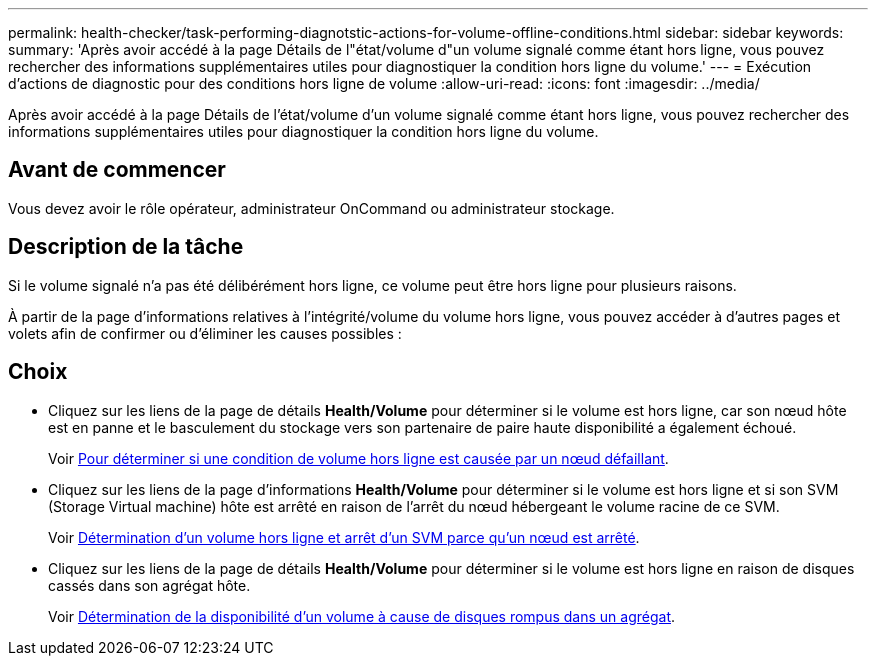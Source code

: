 ---
permalink: health-checker/task-performing-diagnotstic-actions-for-volume-offline-conditions.html 
sidebar: sidebar 
keywords:  
summary: 'Après avoir accédé à la page Détails de l"état/volume d"un volume signalé comme étant hors ligne, vous pouvez rechercher des informations supplémentaires utiles pour diagnostiquer la condition hors ligne du volume.' 
---
= Exécution d'actions de diagnostic pour des conditions hors ligne de volume
:allow-uri-read: 
:icons: font
:imagesdir: ../media/


[role="lead"]
Après avoir accédé à la page Détails de l'état/volume d'un volume signalé comme étant hors ligne, vous pouvez rechercher des informations supplémentaires utiles pour diagnostiquer la condition hors ligne du volume.



== Avant de commencer

Vous devez avoir le rôle opérateur, administrateur OnCommand ou administrateur stockage.



== Description de la tâche

Si le volume signalé n'a pas été délibérément hors ligne, ce volume peut être hors ligne pour plusieurs raisons.

À partir de la page d'informations relatives à l'intégrité/volume du volume hors ligne, vous pouvez accéder à d'autres pages et volets afin de confirmer ou d'éliminer les causes possibles :



== Choix

* Cliquez sur les liens de la page de détails *Health/Volume* pour déterminer si le volume est hors ligne, car son nœud hôte est en panne et le basculement du stockage vers son partenaire de paire haute disponibilité a également échoué.
+
Voir xref:task-determining-if-a-volume-offline-condition-is-caused-by-a-down-cluster-node.adoc[Pour déterminer si une condition de volume hors ligne est causée par un nœud défaillant].

* Cliquez sur les liens de la page d'informations *Health/Volume* pour déterminer si le volume est hors ligne et si son SVM (Storage Virtual machine) hôte est arrêté en raison de l'arrêt du nœud hébergeant le volume racine de ce SVM.
+
Voir xref:task-determining-if-a-volume-is-offline-and-its-svm-is-stopped-because-a-cluster-node-is-down.adoc[Détermination d'un volume hors ligne et arrêt d'un SVM parce qu'un nœud est arrêté].

* Cliquez sur les liens de la page de détails *Health/Volume* pour déterminer si le volume est hors ligne en raison de disques cassés dans son agrégat hôte.
+
Voir xref:task-determining-if-a-volume-is-offline-because-of-broken-disks-in-an-aggregate.adoc[Détermination de la disponibilité d'un volume à cause de disques rompus dans un agrégat].


